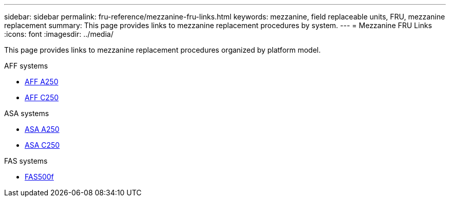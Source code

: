 ---
sidebar: sidebar
permalink: fru-reference/mezzanine-fru-links.html
keywords: mezzanine, field replaceable units, FRU, mezzanine replacement
summary: This page provides links to mezzanine replacement procedures by system.
---
= Mezzanine FRU Links
:icons: font
:imagesdir: ../media/

[.lead]
This page provides links to mezzanine replacement procedures organized by platform model.

[role="tabbed-block"]
====
.AFF systems
--
* link:../a250/mezzanine-replace.html[AFF A250^]
* link:../c250/mezzanine-replace.html[AFF C250^]
--

.ASA systems
--
* link:../asa250/mezzanine-replace.html[ASA A250^]
* link:../asa-c250/mezzanine-replace.html[ASA C250^]
--

.FAS systems
--
* link:../fas500f/mezzanine-replace.html[FAS500f^]
--
====

// 2025-09-18: ontap-systems-internal/issues/769